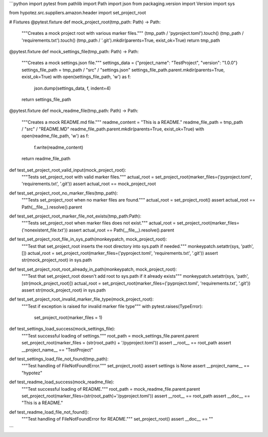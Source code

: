 ```python
import pytest
from pathlib import Path
import json
from packaging.version import Version
import sys

from hypotez.src.suppliers.amazon.header import set_project_root


# Fixtures
@pytest.fixture
def mock_project_root(tmp_path: Path) -> Path:
    """Creates a mock project root with various marker files."""
    (tmp_path / 'pyproject.toml').touch()
    (tmp_path / 'requirements.txt').touch()
    (tmp_path / '.git').mkdir(parents=True, exist_ok=True)
    return tmp_path


@pytest.fixture
def mock_settings_file(tmp_path: Path) -> Path:
    """Creates a mock settings.json file."""
    settings_data = {"project_name": "TestProject", "version": "1.0.0"}
    settings_file_path = tmp_path / "src" / "settings.json"
    settings_file_path.parent.mkdir(parents=True, exist_ok=True)
    with open(settings_file_path, 'w') as f:
        json.dump(settings_data, f, indent=4)
    return settings_file_path

@pytest.fixture
def mock_readme_file(tmp_path: Path) -> Path:
    """Creates a mock README.md file."""
    readme_content = "This is a README."
    readme_file_path = tmp_path / "src" / "README.MD"
    readme_file_path.parent.mkdir(parents=True, exist_ok=True)
    with open(readme_file_path, 'w') as f:
        f.write(readme_content)
    return readme_file_path


def test_set_project_root_valid_input(mock_project_root):
    """Tests set_project_root with valid marker files."""
    actual_root = set_project_root(marker_files=('pyproject.toml', 'requirements.txt', '.git'))
    assert actual_root == mock_project_root


def test_set_project_root_no_marker_files(tmp_path):
    """Tests set_project_root when no marker files are found."""
    actual_root = set_project_root()
    assert actual_root == Path(__file__).resolve().parent

def test_set_project_root_marker_file_not_exists(tmp_path:Path):
    """Tests set_project_root when marker files does not exist."""
    actual_root = set_project_root(marker_files=('nonexistent_file.txt'))
    assert actual_root == Path(__file__).resolve().parent



def test_set_project_root_file_in_sys_path(monkeypatch, mock_project_root):
    """Test that set_project_root inserts the root directory into sys.path if needed."""
    monkeypatch.setattr(sys, 'path', [])
    actual_root = set_project_root(marker_files=('pyproject.toml', 'requirements.txt', '.git'))
    assert str(mock_project_root) in sys.path


def test_set_project_root_root_already_in_path(monkeypatch, mock_project_root):
  """Test that set_project_root doesn't add root to sys.path if it already exists"""
  monkeypatch.setattr(sys, 'path', [str(mock_project_root)])
  actual_root = set_project_root(marker_files=('pyproject.toml', 'requirements.txt', '.git'))
  assert str(mock_project_root) in sys.path

def test_set_project_root_invalid_marker_file_type(mock_project_root):
  """Test if exception is raised for invalid marker file type"""
  with pytest.raises(TypeError):
    set_project_root(marker_files = 1)

def test_settings_load_success(mock_settings_file):
    """Test successful loading of settings."""
    root_path = mock_settings_file.parent.parent
    set_project_root(marker_files = (str(root_path) + '/pyproject.toml'))
    assert __root__ == root_path
    assert __project_name__ == "TestProject"


def test_settings_load_file_not_found(tmp_path):
    """Test handling of FileNotFoundError."""
    set_project_root()
    assert settings is None
    assert __project_name__ == "hypotez"

def test_readme_load_success(mock_readme_file):
    """Test successful loading of README."""
    root_path = mock_readme_file.parent.parent
    set_project_root(marker_files=(str(root_path)+'/pyproject.toml'))
    assert __root__ == root_path
    assert __doc__ == "This is a README."

def test_readme_load_file_not_found():
    """Test handling of FileNotFoundError for README."""
    set_project_root()
    assert __doc__ == ""
```